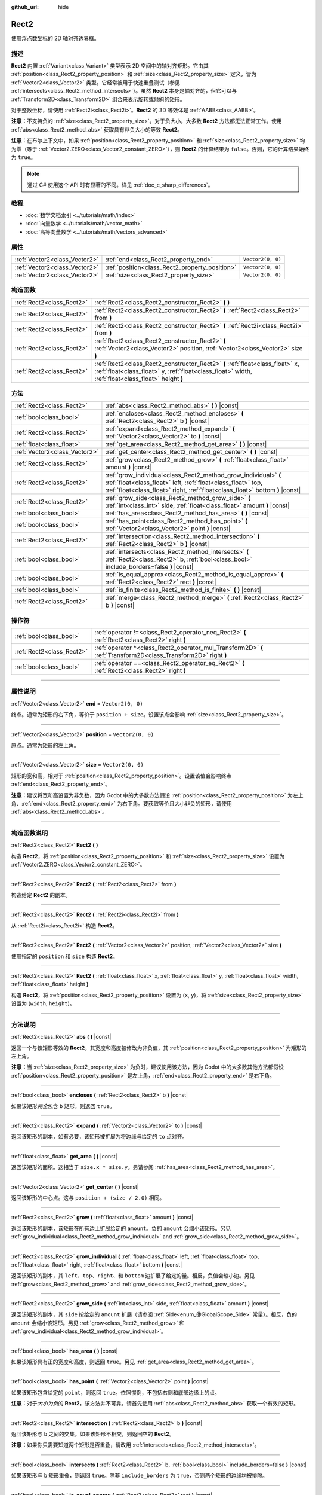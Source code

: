 :github_url: hide

.. DO NOT EDIT THIS FILE!!!
.. Generated automatically from Godot engine sources.
.. Generator: https://github.com/godotengine/godot/tree/master/doc/tools/make_rst.py.
.. XML source: https://github.com/godotengine/godot/tree/master/doc/classes/Rect2.xml.

.. _class_Rect2:

Rect2
=====

使用浮点数坐标的 2D 轴对齐边界框。

.. rst-class:: classref-introduction-group

描述
----

**Rect2** 内置 :ref:`Variant<class_Variant>` 类型表示 2D 空间中的轴对齐矩形。它由其 :ref:`position<class_Rect2_property_position>` 和 :ref:`size<class_Rect2_property_size>` 定义，皆为 :ref:`Vector2<class_Vector2>` 类型。它经常被用于快速重叠测试（参见 :ref:`intersects<class_Rect2_method_intersects>`\ ）。虽然 **Rect2** 本身是轴对齐的，但它可以与 :ref:`Transform2D<class_Transform2D>` 组合来表示旋转或倾斜的矩形。

对于整数坐标，请使用 :ref:`Rect2i<class_Rect2i>`\ 。\ **Rect2** 的 3D 等效体是 :ref:`AABB<class_AABB>`\ 。

\ **注意：**\ 不支持负的 :ref:`size<class_Rect2_property_size>`\ 。对于负大小，大多数 **Rect2** 方法都无法正常工作。使用 :ref:`abs<class_Rect2_method_abs>` 获取具有非负大小的等效 **Rect2**\ 。

\ **注意：**\ 在布尔上下文中，如果 :ref:`position<class_Rect2_property_position>` 和 :ref:`size<class_Rect2_property_size>` 均为零（等于 :ref:`Vector2.ZERO<class_Vector2_constant_ZERO>`\ ），则 **Rect2** 的计算结果为 ``false``\ 。否则，它的计算结果始终为 ``true``\ 。

.. note::

	通过 C# 使用这个 API 时有显著的不同。详见 :ref:`doc_c_sharp_differences`\ 。

.. rst-class:: classref-introduction-group

教程
----

- :doc:`数学文档索引 <../tutorials/math/index>`

- :doc:`向量数学 <../tutorials/math/vector_math>`

- :doc:`高等向量数学 <../tutorials/math/vectors_advanced>`

.. rst-class:: classref-reftable-group

属性
----

.. table::
   :widths: auto

   +-------------------------------+------------------------------------------------+-------------------+
   | :ref:`Vector2<class_Vector2>` | :ref:`end<class_Rect2_property_end>`           | ``Vector2(0, 0)`` |
   +-------------------------------+------------------------------------------------+-------------------+
   | :ref:`Vector2<class_Vector2>` | :ref:`position<class_Rect2_property_position>` | ``Vector2(0, 0)`` |
   +-------------------------------+------------------------------------------------+-------------------+
   | :ref:`Vector2<class_Vector2>` | :ref:`size<class_Rect2_property_size>`         | ``Vector2(0, 0)`` |
   +-------------------------------+------------------------------------------------+-------------------+

.. rst-class:: classref-reftable-group

构造函数
--------

.. table::
   :widths: auto

   +---------------------------+-------------------------------------------------------------------------------------------------------------------------------------------------------------------------------------+
   | :ref:`Rect2<class_Rect2>` | :ref:`Rect2<class_Rect2_constructor_Rect2>` **(** **)**                                                                                                                             |
   +---------------------------+-------------------------------------------------------------------------------------------------------------------------------------------------------------------------------------+
   | :ref:`Rect2<class_Rect2>` | :ref:`Rect2<class_Rect2_constructor_Rect2>` **(** :ref:`Rect2<class_Rect2>` from **)**                                                                                              |
   +---------------------------+-------------------------------------------------------------------------------------------------------------------------------------------------------------------------------------+
   | :ref:`Rect2<class_Rect2>` | :ref:`Rect2<class_Rect2_constructor_Rect2>` **(** :ref:`Rect2i<class_Rect2i>` from **)**                                                                                            |
   +---------------------------+-------------------------------------------------------------------------------------------------------------------------------------------------------------------------------------+
   | :ref:`Rect2<class_Rect2>` | :ref:`Rect2<class_Rect2_constructor_Rect2>` **(** :ref:`Vector2<class_Vector2>` position, :ref:`Vector2<class_Vector2>` size **)**                                                  |
   +---------------------------+-------------------------------------------------------------------------------------------------------------------------------------------------------------------------------------+
   | :ref:`Rect2<class_Rect2>` | :ref:`Rect2<class_Rect2_constructor_Rect2>` **(** :ref:`float<class_float>` x, :ref:`float<class_float>` y, :ref:`float<class_float>` width, :ref:`float<class_float>` height **)** |
   +---------------------------+-------------------------------------------------------------------------------------------------------------------------------------------------------------------------------------+

.. rst-class:: classref-reftable-group

方法
----

.. table::
   :widths: auto

   +-------------------------------+-----------------------------------------------------------------------------------------------------------------------------------------------------------------------------------------------------------------+
   | :ref:`Rect2<class_Rect2>`     | :ref:`abs<class_Rect2_method_abs>` **(** **)** |const|                                                                                                                                                          |
   +-------------------------------+-----------------------------------------------------------------------------------------------------------------------------------------------------------------------------------------------------------------+
   | :ref:`bool<class_bool>`       | :ref:`encloses<class_Rect2_method_encloses>` **(** :ref:`Rect2<class_Rect2>` b **)** |const|                                                                                                                    |
   +-------------------------------+-----------------------------------------------------------------------------------------------------------------------------------------------------------------------------------------------------------------+
   | :ref:`Rect2<class_Rect2>`     | :ref:`expand<class_Rect2_method_expand>` **(** :ref:`Vector2<class_Vector2>` to **)** |const|                                                                                                                   |
   +-------------------------------+-----------------------------------------------------------------------------------------------------------------------------------------------------------------------------------------------------------------+
   | :ref:`float<class_float>`     | :ref:`get_area<class_Rect2_method_get_area>` **(** **)** |const|                                                                                                                                                |
   +-------------------------------+-----------------------------------------------------------------------------------------------------------------------------------------------------------------------------------------------------------------+
   | :ref:`Vector2<class_Vector2>` | :ref:`get_center<class_Rect2_method_get_center>` **(** **)** |const|                                                                                                                                            |
   +-------------------------------+-----------------------------------------------------------------------------------------------------------------------------------------------------------------------------------------------------------------+
   | :ref:`Rect2<class_Rect2>`     | :ref:`grow<class_Rect2_method_grow>` **(** :ref:`float<class_float>` amount **)** |const|                                                                                                                       |
   +-------------------------------+-----------------------------------------------------------------------------------------------------------------------------------------------------------------------------------------------------------------+
   | :ref:`Rect2<class_Rect2>`     | :ref:`grow_individual<class_Rect2_method_grow_individual>` **(** :ref:`float<class_float>` left, :ref:`float<class_float>` top, :ref:`float<class_float>` right, :ref:`float<class_float>` bottom **)** |const| |
   +-------------------------------+-----------------------------------------------------------------------------------------------------------------------------------------------------------------------------------------------------------------+
   | :ref:`Rect2<class_Rect2>`     | :ref:`grow_side<class_Rect2_method_grow_side>` **(** :ref:`int<class_int>` side, :ref:`float<class_float>` amount **)** |const|                                                                                 |
   +-------------------------------+-----------------------------------------------------------------------------------------------------------------------------------------------------------------------------------------------------------------+
   | :ref:`bool<class_bool>`       | :ref:`has_area<class_Rect2_method_has_area>` **(** **)** |const|                                                                                                                                                |
   +-------------------------------+-----------------------------------------------------------------------------------------------------------------------------------------------------------------------------------------------------------------+
   | :ref:`bool<class_bool>`       | :ref:`has_point<class_Rect2_method_has_point>` **(** :ref:`Vector2<class_Vector2>` point **)** |const|                                                                                                          |
   +-------------------------------+-----------------------------------------------------------------------------------------------------------------------------------------------------------------------------------------------------------------+
   | :ref:`Rect2<class_Rect2>`     | :ref:`intersection<class_Rect2_method_intersection>` **(** :ref:`Rect2<class_Rect2>` b **)** |const|                                                                                                            |
   +-------------------------------+-----------------------------------------------------------------------------------------------------------------------------------------------------------------------------------------------------------------+
   | :ref:`bool<class_bool>`       | :ref:`intersects<class_Rect2_method_intersects>` **(** :ref:`Rect2<class_Rect2>` b, :ref:`bool<class_bool>` include_borders=false **)** |const|                                                                 |
   +-------------------------------+-----------------------------------------------------------------------------------------------------------------------------------------------------------------------------------------------------------------+
   | :ref:`bool<class_bool>`       | :ref:`is_equal_approx<class_Rect2_method_is_equal_approx>` **(** :ref:`Rect2<class_Rect2>` rect **)** |const|                                                                                                   |
   +-------------------------------+-----------------------------------------------------------------------------------------------------------------------------------------------------------------------------------------------------------------+
   | :ref:`bool<class_bool>`       | :ref:`is_finite<class_Rect2_method_is_finite>` **(** **)** |const|                                                                                                                                              |
   +-------------------------------+-----------------------------------------------------------------------------------------------------------------------------------------------------------------------------------------------------------------+
   | :ref:`Rect2<class_Rect2>`     | :ref:`merge<class_Rect2_method_merge>` **(** :ref:`Rect2<class_Rect2>` b **)** |const|                                                                                                                          |
   +-------------------------------+-----------------------------------------------------------------------------------------------------------------------------------------------------------------------------------------------------------------+

.. rst-class:: classref-reftable-group

操作符
------

.. table::
   :widths: auto

   +---------------------------+-----------------------------------------------------------------------------------------------------------------+
   | :ref:`bool<class_bool>`   | :ref:`operator !=<class_Rect2_operator_neq_Rect2>` **(** :ref:`Rect2<class_Rect2>` right **)**                  |
   +---------------------------+-----------------------------------------------------------------------------------------------------------------+
   | :ref:`Rect2<class_Rect2>` | :ref:`operator *<class_Rect2_operator_mul_Transform2D>` **(** :ref:`Transform2D<class_Transform2D>` right **)** |
   +---------------------------+-----------------------------------------------------------------------------------------------------------------+
   | :ref:`bool<class_bool>`   | :ref:`operator ==<class_Rect2_operator_eq_Rect2>` **(** :ref:`Rect2<class_Rect2>` right **)**                   |
   +---------------------------+-----------------------------------------------------------------------------------------------------------------+

.. rst-class:: classref-section-separator

----

.. rst-class:: classref-descriptions-group

属性说明
--------

.. _class_Rect2_property_end:

.. rst-class:: classref-property

:ref:`Vector2<class_Vector2>` **end** = ``Vector2(0, 0)``

终点。通常为矩形的右下角，等价于 ``position + size``\ 。设置该点会影响 :ref:`size<class_Rect2_property_size>`\ 。

.. rst-class:: classref-item-separator

----

.. _class_Rect2_property_position:

.. rst-class:: classref-property

:ref:`Vector2<class_Vector2>` **position** = ``Vector2(0, 0)``

原点。通常为矩形的左上角。

.. rst-class:: classref-item-separator

----

.. _class_Rect2_property_size:

.. rst-class:: classref-property

:ref:`Vector2<class_Vector2>` **size** = ``Vector2(0, 0)``

矩形的宽和高，相对于 :ref:`position<class_Rect2_property_position>`\ 。设置该值会影响终点 :ref:`end<class_Rect2_property_end>`\ 。

\ **注意：**\ 建议将宽和高设置为非负数，因为 Godot 中的大多数方法假设 :ref:`position<class_Rect2_property_position>` 为左上角、\ :ref:`end<class_Rect2_property_end>` 为右下角。要获取等价且大小非负的矩形，请使用 :ref:`abs<class_Rect2_method_abs>`\ 。

.. rst-class:: classref-section-separator

----

.. rst-class:: classref-descriptions-group

构造函数说明
------------

.. _class_Rect2_constructor_Rect2:

.. rst-class:: classref-constructor

:ref:`Rect2<class_Rect2>` **Rect2** **(** **)**

构造 **Rect2**\ ，将 :ref:`position<class_Rect2_property_position>` 和 :ref:`size<class_Rect2_property_size>` 设置为 :ref:`Vector2.ZERO<class_Vector2_constant_ZERO>`\ 。

.. rst-class:: classref-item-separator

----

.. rst-class:: classref-constructor

:ref:`Rect2<class_Rect2>` **Rect2** **(** :ref:`Rect2<class_Rect2>` from **)**

构造给定 **Rect2** 的副本。

.. rst-class:: classref-item-separator

----

.. rst-class:: classref-constructor

:ref:`Rect2<class_Rect2>` **Rect2** **(** :ref:`Rect2i<class_Rect2i>` from **)**

从 :ref:`Rect2i<class_Rect2i>` 构造 **Rect2**\ 。

.. rst-class:: classref-item-separator

----

.. rst-class:: classref-constructor

:ref:`Rect2<class_Rect2>` **Rect2** **(** :ref:`Vector2<class_Vector2>` position, :ref:`Vector2<class_Vector2>` size **)**

使用指定的 ``position`` 和 ``size`` 构造 **Rect2**\ 。

.. rst-class:: classref-item-separator

----

.. rst-class:: classref-constructor

:ref:`Rect2<class_Rect2>` **Rect2** **(** :ref:`float<class_float>` x, :ref:`float<class_float>` y, :ref:`float<class_float>` width, :ref:`float<class_float>` height **)**

构造 **Rect2**\ ，将 :ref:`position<class_Rect2_property_position>` 设置为 (``x``, ``y``)，将 :ref:`size<class_Rect2_property_size>` 设置为 (``width``, ``height``)。

.. rst-class:: classref-section-separator

----

.. rst-class:: classref-descriptions-group

方法说明
--------

.. _class_Rect2_method_abs:

.. rst-class:: classref-method

:ref:`Rect2<class_Rect2>` **abs** **(** **)** |const|

返回一个与该矩形等效的 **Rect2**\ ，其宽度和高度被修改为非负值，其 :ref:`position<class_Rect2_property_position>` 为矩形的左上角。


.. tabs::

 .. code-tab:: gdscript

    var rect = Rect2(25, 25, -100, -50)
    var absolute = rect.abs() # 绝对值为 Rect2(-75, -25, 100, 50)

 .. code-tab:: csharp

    var rect = new Rect2(25, 25, -100, -50);
    var absolute = rect.Abs(); // 绝对值为 Rect2(-75, -25, 100, 50)



\ **注意：**\ 当 :ref:`size<class_Rect2_property_size>` 为负时，建议使用该方法，因为 Godot 中的大多数其他方法都假设 :ref:`position<class_Rect2_property_position>` 是左上角，\ :ref:`end<class_Rect2_property_end>` 是右下角。

.. rst-class:: classref-item-separator

----

.. _class_Rect2_method_encloses:

.. rst-class:: classref-method

:ref:`bool<class_bool>` **encloses** **(** :ref:`Rect2<class_Rect2>` b **)** |const|

如果该矩形\ *完全*\ 包含 ``b`` 矩形，则返回 ``true``\ 。

.. rst-class:: classref-item-separator

----

.. _class_Rect2_method_expand:

.. rst-class:: classref-method

:ref:`Rect2<class_Rect2>` **expand** **(** :ref:`Vector2<class_Vector2>` to **)** |const|

返回该矩形的副本，如有必要，该矩形被扩展为将边缘与给定的 ``to`` 点对齐。


.. tabs::

 .. code-tab:: gdscript

    var rect = Rect2(0, 0, 5, 2)
    
    rect = rect.expand(Vector2(10, 0)) # rect 为 Rect2(0, 0, 10, 2)
    rect = rect.expand(Vector2(-5, 5)) # rect 为 Rect2(-5, 0, 10, 5)

 .. code-tab:: csharp

    var rect = new Rect2(0, 0, 5, 2);
    
    rect = rect.Expand(new Vector2(10, 0)); // rect 为 Rect2(0, 0, 10, 2)
    rect = rect.Expand(new Vector2(-5, 5)); // rect 为 Rect2(-5, 0, 10, 5)



.. rst-class:: classref-item-separator

----

.. _class_Rect2_method_get_area:

.. rst-class:: classref-method

:ref:`float<class_float>` **get_area** **(** **)** |const|

返回该矩形的面积。这相当于 ``size.x * size.y``\ 。另请参阅 :ref:`has_area<class_Rect2_method_has_area>`\ 。

.. rst-class:: classref-item-separator

----

.. _class_Rect2_method_get_center:

.. rst-class:: classref-method

:ref:`Vector2<class_Vector2>` **get_center** **(** **)** |const|

返回该矩形的中心点。这与 ``position + (size / 2.0)`` 相同。

.. rst-class:: classref-item-separator

----

.. _class_Rect2_method_grow:

.. rst-class:: classref-method

:ref:`Rect2<class_Rect2>` **grow** **(** :ref:`float<class_float>` amount **)** |const|

返回该矩形的副本，该矩形在所有边上扩展给定的 ``amount``\ 。负的 ``amount`` 会缩小该矩形。另见 :ref:`grow_individual<class_Rect2_method_grow_individual>` and :ref:`grow_side<class_Rect2_method_grow_side>`\ 。


.. tabs::

 .. code-tab:: gdscript

    var a = Rect2(4, 4, 8, 8).grow(4) # a 为 Rect2(0, 0, 16, 16)
    var b = Rect2(0, 0, 8, 4).grow(2) # b 为 Rect2(-2, -2, 12, 8)

 .. code-tab:: csharp

    var a = new Rect2(4, 4, 8, 8).Grow(4); // a 为 Rect2(0, 0, 16, 16)
    var b = new Rect2(0, 0, 8, 4).Grow(2); // b 为 Rect2(-2, -2, 12, 8)



.. rst-class:: classref-item-separator

----

.. _class_Rect2_method_grow_individual:

.. rst-class:: classref-method

:ref:`Rect2<class_Rect2>` **grow_individual** **(** :ref:`float<class_float>` left, :ref:`float<class_float>` top, :ref:`float<class_float>` right, :ref:`float<class_float>` bottom **)** |const|

返回该矩形的副本，其 ``left``\ 、\ ``top``\ 、\ ``right``\ 、和 ``bottom`` 边扩展了给定的量。相反，负值会缩小边。另见 :ref:`grow<class_Rect2_method_grow>` and :ref:`grow_side<class_Rect2_method_grow_side>`\ 。

.. rst-class:: classref-item-separator

----

.. _class_Rect2_method_grow_side:

.. rst-class:: classref-method

:ref:`Rect2<class_Rect2>` **grow_side** **(** :ref:`int<class_int>` side, :ref:`float<class_float>` amount **)** |const|

返回该矩形的副本，其 ``side`` 按给定的 ``amount`` 扩展（请参阅 :ref:`Side<enum_@GlobalScope_Side>` 常量）。相反，负的 ``amount`` 会缩小该矩形。另见 :ref:`grow<class_Rect2_method_grow>` 和 :ref:`grow_individual<class_Rect2_method_grow_individual>`\ 。

.. rst-class:: classref-item-separator

----

.. _class_Rect2_method_has_area:

.. rst-class:: classref-method

:ref:`bool<class_bool>` **has_area** **(** **)** |const|

如果该矩形具有正的宽度和高度，则返回 ``true``\ 。另见 :ref:`get_area<class_Rect2_method_get_area>`\ 。

.. rst-class:: classref-item-separator

----

.. _class_Rect2_method_has_point:

.. rst-class:: classref-method

:ref:`bool<class_bool>` **has_point** **(** :ref:`Vector2<class_Vector2>` point **)** |const|

如果该矩形包含给定的 ``point``\ ，则返回 ``true``\ 。依照惯例，\ **不**\ 包括右侧和底部边缘上的点。

\ **注意：**\ 对于\ *大小为负*\ 的 **Rect2**\ ，该方法并不可靠。请首先使用 :ref:`abs<class_Rect2_method_abs>` 获取一个有效的矩形。

.. rst-class:: classref-item-separator

----

.. _class_Rect2_method_intersection:

.. rst-class:: classref-method

:ref:`Rect2<class_Rect2>` **intersection** **(** :ref:`Rect2<class_Rect2>` b **)** |const|

返回该矩形与 ``b`` 之间的交集。如果该矩形不相交，则返回空的 **Rect2**\ 。


.. tabs::

 .. code-tab:: gdscript

    var rect1 = Rect2(0, 0, 5, 10)
    var rect2 = Rect2(2, 0, 8, 4)
    
    var a = rect1.intersection(rect2) # a 为 Rect2(2, 0, 3, 4)

 .. code-tab:: csharp

    var rect1 = new Rect2(0, 0, 5, 10);
    var rect2 = new Rect2(2, 0, 8, 4);
    
    var a = rect1.Intersection(rect2); // a 为 Rect2(2, 0, 3, 4)



\ **注意：**\ 如果你只需要知道两个矩形是否重叠，请改用 :ref:`intersects<class_Rect2_method_intersects>`\ 。

.. rst-class:: classref-item-separator

----

.. _class_Rect2_method_intersects:

.. rst-class:: classref-method

:ref:`bool<class_bool>` **intersects** **(** :ref:`Rect2<class_Rect2>` b, :ref:`bool<class_bool>` include_borders=false **)** |const|

如果该矩形与 ``b`` 矩形重叠，则返回 ``true``\ 。除非 ``include_borders`` 为 ``true``\ ，否则两个矩形的边缘均被排除。

.. rst-class:: classref-item-separator

----

.. _class_Rect2_method_is_equal_approx:

.. rst-class:: classref-method

:ref:`bool<class_bool>` **is_equal_approx** **(** :ref:`Rect2<class_Rect2>` rect **)** |const|

如果该矩形和 ``rect`` 近似相等，判断方法是通过在 :ref:`position<class_Rect2_property_position>` 和 :ref:`size<class_Rect2_property_size>` 上调用 :ref:`Vector2.is_equal_approx<class_Vector2_method_is_equal_approx>`\ ，则返回 ``true``\ 。

.. rst-class:: classref-item-separator

----

.. _class_Rect2_method_is_finite:

.. rst-class:: classref-method

:ref:`bool<class_bool>` **is_finite** **(** **)** |const|

如果该矩形是有限的，则返回 ``true``\ ，判断方法是对 :ref:`position<class_Rect2_property_position>` 和 :ref:`size<class_Rect2_property_size>` 调用 :ref:`Vector2.is_finite<class_Vector2_method_is_finite>`\ 。

.. rst-class:: classref-item-separator

----

.. _class_Rect2_method_merge:

.. rst-class:: classref-method

:ref:`Rect2<class_Rect2>` **merge** **(** :ref:`Rect2<class_Rect2>` b **)** |const|

返回边界包围该矩形和 ``b`` 的 **Rect2**\ 。另见 :ref:`encloses<class_Rect2_method_encloses>`\ 。

.. rst-class:: classref-section-separator

----

.. rst-class:: classref-descriptions-group

操作符说明
----------

.. _class_Rect2_operator_neq_Rect2:

.. rst-class:: classref-operator

:ref:`bool<class_bool>` **operator !=** **(** :ref:`Rect2<class_Rect2>` right **)**

如果两个矩形的 :ref:`position<class_Rect2_property_position>` 不相等或 :ref:`size<class_Rect2_property_size>` 不相等，则返回 ``true``\ 。

\ **注意：**\ 由于浮点数精度误差，请考虑改用 :ref:`is_equal_approx<class_Rect2_method_is_equal_approx>`\ ，会更可靠。

.. rst-class:: classref-item-separator

----

.. _class_Rect2_operator_mul_Transform2D:

.. rst-class:: classref-operator

:ref:`Rect2<class_Rect2>` **operator *** **(** :ref:`Transform2D<class_Transform2D>` right **)**

假设该变换的基是正交的（即旋转/反射可以，缩放/倾斜则不然），将 **Rect2** 逆向变换（乘以）给定的 :ref:`Transform2D<class_Transform2D>` 变换矩阵。

\ ``rect * transform`` 相当于 ``transform.inverse() * rect``\ 。请参阅 :ref:`Transform2D.inverse<class_Transform2D_method_inverse>`\ 。

对于通过仿射变换的逆变换（例如，通过缩放）进行变换，可以使用 ``transform.affine_inverse() * rect`` 来代替。请参阅 :ref:`Transform2D.affine_inverse<class_Transform2D_method_affine_inverse>`\ 。

.. rst-class:: classref-item-separator

----

.. _class_Rect2_operator_eq_Rect2:

.. rst-class:: classref-operator

:ref:`bool<class_bool>` **operator ==** **(** :ref:`Rect2<class_Rect2>` right **)**

如果两个矩形的 :ref:`position<class_Rect2_property_position>` 完全相等且 :ref:`size<class_Rect2_property_size>` 完全相等，则返回 ``true``\ 。

\ **注意：**\ 由于浮点数精度误差，请考虑改用 :ref:`is_equal_approx<class_Rect2_method_is_equal_approx>`\ ，会更可靠。

.. |virtual| replace:: :abbr:`virtual (本方法通常需要用户覆盖才能生效。)`
.. |const| replace:: :abbr:`const (本方法没有副作用。不会修改该实例的任何成员变量。)`
.. |vararg| replace:: :abbr:`vararg (本方法除了在此处描述的参数外，还能够继续接受任意数量的参数。)`
.. |constructor| replace:: :abbr:`constructor (本方法用于构造某个类型。)`
.. |static| replace:: :abbr:`static (调用本方法无需实例，所以可以直接使用类名调用。)`
.. |operator| replace:: :abbr:`operator (本方法描述的是使用本类型作为左操作数的有效操作符。)`
.. |bitfield| replace:: :abbr:`BitField (这个值是由下列标志构成的位掩码整数。)`
